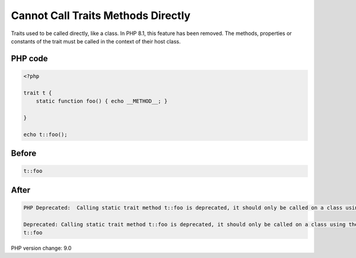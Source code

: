 .. _`cannot-call-traits-methods-directly`:

Cannot Call Traits Methods Directly
===================================
Traits used to be called directly, like a class. In PHP 8.1, this feature has been removed. The methods, properties or constants of the trait must be called in the context of their host class.

PHP code
________
.. code-block:: php

   <?php
   
   trait t {
       static function foo() { echo __METHOD__; }
       
   }
   
   echo t::foo();

Before
______
.. code-block:: output

   t::foo

After
______
.. code-block:: output

   PHP Deprecated:  Calling static trait method t::foo is deprecated, it should only be called on a class using the trait in /Users/famille/Desktop/changedBehavior/codes/callTraitAlone.php on line 8
   
   Deprecated: Calling static trait method t::foo is deprecated, it should only be called on a class using the trait in /Users/famille/Desktop/changedBehavior/codes/callTraitAlone.php on line 8
   t::foo


PHP version change: 9.0

